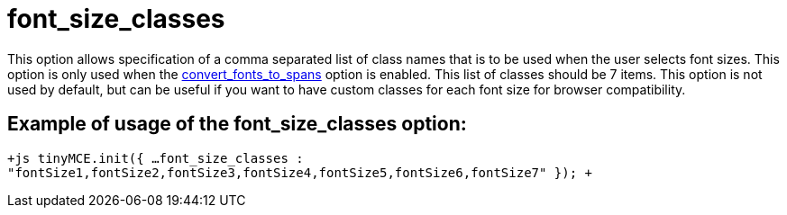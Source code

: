 :rootDir: ./../../
:partialsDir: {rootDir}partials/
= font_size_classes

This option allows specification of a comma separated list of class names that is to be used when the user selects font sizes. This option is only used when the https://www.tiny.cloud/docs-3x/reference/configuration/Configuration3x@convert_fonts_to_spans/[convert_fonts_to_spans] option is enabled. This list of classes should be 7 items. This option is not used by default, but can be useful if you want to have custom classes for each font size for browser compatibility.

[[example-of-usage-of-the-font_size_classes-option]]
== Example of usage of the font_size_classes option: 
anchor:exampleofusageofthefont_size_classesoption[historical anchor]

`+js
tinyMCE.init({
  ...
  font_size_classes : "fontSize1,fontSize2,fontSize3,fontSize4,fontSize5,fontSize6,fontSize7"
});
+`
